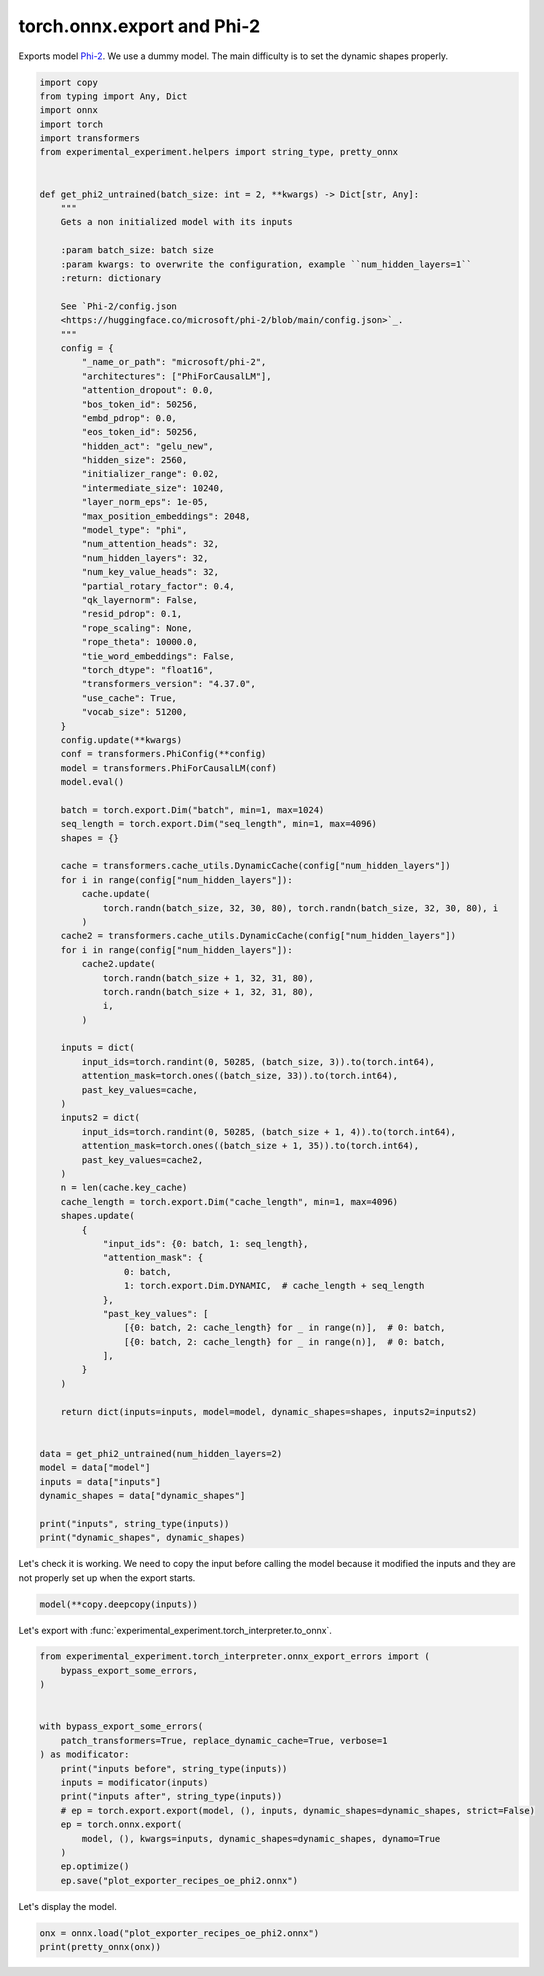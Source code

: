 
.. DO NOT EDIT.
.. THIS FILE WAS AUTOMATICALLY GENERATED BY SPHINX-GALLERY.
.. TO MAKE CHANGES, EDIT THE SOURCE PYTHON FILE:
.. "auto_recipes/plot_exporter_recipes_oe_phi2.py"
.. LINE NUMBERS ARE GIVEN BELOW.

.. only:: html

    .. note::
        :class: sphx-glr-download-link-note

        :ref:`Go to the end <sphx_glr_download_auto_recipes_plot_exporter_recipes_oe_phi2.py>`
        to download the full example code.

.. rst-class:: sphx-glr-example-title

.. _sphx_glr_auto_recipes_plot_exporter_recipes_oe_phi2.py:


.. _l-plot-exporter-recipes-onnx_exporter-phi2:

torch.onnx.export and Phi-2
===========================

Exports model `Phi-2 <https://huggingface.co/microsoft/phi-2>`_.
We use a dummy model. The main difficulty is to set the dynamic shapes properly.

.. GENERATED FROM PYTHON SOURCE LINES 11-119

.. code-block:: Python


    import copy
    from typing import Any, Dict
    import onnx
    import torch
    import transformers
    from experimental_experiment.helpers import string_type, pretty_onnx


    def get_phi2_untrained(batch_size: int = 2, **kwargs) -> Dict[str, Any]:
        """
        Gets a non initialized model with its inputs

        :param batch_size: batch size
        :param kwargs: to overwrite the configuration, example ``num_hidden_layers=1``
        :return: dictionary

        See `Phi-2/config.json
        <https://huggingface.co/microsoft/phi-2/blob/main/config.json>`_.
        """
        config = {
            "_name_or_path": "microsoft/phi-2",
            "architectures": ["PhiForCausalLM"],
            "attention_dropout": 0.0,
            "bos_token_id": 50256,
            "embd_pdrop": 0.0,
            "eos_token_id": 50256,
            "hidden_act": "gelu_new",
            "hidden_size": 2560,
            "initializer_range": 0.02,
            "intermediate_size": 10240,
            "layer_norm_eps": 1e-05,
            "max_position_embeddings": 2048,
            "model_type": "phi",
            "num_attention_heads": 32,
            "num_hidden_layers": 32,
            "num_key_value_heads": 32,
            "partial_rotary_factor": 0.4,
            "qk_layernorm": False,
            "resid_pdrop": 0.1,
            "rope_scaling": None,
            "rope_theta": 10000.0,
            "tie_word_embeddings": False,
            "torch_dtype": "float16",
            "transformers_version": "4.37.0",
            "use_cache": True,
            "vocab_size": 51200,
        }
        config.update(**kwargs)
        conf = transformers.PhiConfig(**config)
        model = transformers.PhiForCausalLM(conf)
        model.eval()

        batch = torch.export.Dim("batch", min=1, max=1024)
        seq_length = torch.export.Dim("seq_length", min=1, max=4096)
        shapes = {}

        cache = transformers.cache_utils.DynamicCache(config["num_hidden_layers"])
        for i in range(config["num_hidden_layers"]):
            cache.update(
                torch.randn(batch_size, 32, 30, 80), torch.randn(batch_size, 32, 30, 80), i
            )
        cache2 = transformers.cache_utils.DynamicCache(config["num_hidden_layers"])
        for i in range(config["num_hidden_layers"]):
            cache2.update(
                torch.randn(batch_size + 1, 32, 31, 80),
                torch.randn(batch_size + 1, 32, 31, 80),
                i,
            )

        inputs = dict(
            input_ids=torch.randint(0, 50285, (batch_size, 3)).to(torch.int64),
            attention_mask=torch.ones((batch_size, 33)).to(torch.int64),
            past_key_values=cache,
        )
        inputs2 = dict(
            input_ids=torch.randint(0, 50285, (batch_size + 1, 4)).to(torch.int64),
            attention_mask=torch.ones((batch_size + 1, 35)).to(torch.int64),
            past_key_values=cache2,
        )
        n = len(cache.key_cache)
        cache_length = torch.export.Dim("cache_length", min=1, max=4096)
        shapes.update(
            {
                "input_ids": {0: batch, 1: seq_length},
                "attention_mask": {
                    0: batch,
                    1: torch.export.Dim.DYNAMIC,  # cache_length + seq_length
                },
                "past_key_values": [
                    [{0: batch, 2: cache_length} for _ in range(n)],  # 0: batch,
                    [{0: batch, 2: cache_length} for _ in range(n)],  # 0: batch,
                ],
            }
        )

        return dict(inputs=inputs, model=model, dynamic_shapes=shapes, inputs2=inputs2)


    data = get_phi2_untrained(num_hidden_layers=2)
    model = data["model"]
    inputs = data["inputs"]
    dynamic_shapes = data["dynamic_shapes"]

    print("inputs", string_type(inputs))
    print("dynamic_shapes", dynamic_shapes)






.. rst-class:: sphx-glr-script-out

 .. code-block:: none

    inputs dict(input_ids:T7r2,attention_mask:T7r2,past_key_values:DynamicCache(key_cache=#2[T1r4,T1r4], value_cache=#2[T1r4,T1r4]))
    dynamic_shapes {'input_ids': {0: <class '__main__.batch'>, 1: <class '__main__.seq_length'>}, 'attention_mask': {0: <class '__main__.batch'>, 1: <_DimHint.DYNAMIC: 3>}, 'past_key_values': [[{0: <class '__main__.batch'>, 2: <class '__main__.cache_length'>}, {0: <class '__main__.batch'>, 2: <class '__main__.cache_length'>}], [{0: <class '__main__.batch'>, 2: <class '__main__.cache_length'>}, {0: <class '__main__.batch'>, 2: <class '__main__.cache_length'>}]]}




.. GENERATED FROM PYTHON SOURCE LINES 120-124

Let's check it is working.
We need to copy the input before calling the model
because it modified the inputs and they are not properly
set up when the export starts.

.. GENERATED FROM PYTHON SOURCE LINES 124-126

.. code-block:: Python

    model(**copy.deepcopy(inputs))





.. rst-class:: sphx-glr-script-out

 .. code-block:: none


    CausalLMOutputWithPast(loss=None, logits=tensor([[[ 7.7958e-01, -5.1097e-02, -1.2548e-03,  ...,  1.1410e-01,
              -1.0254e+00, -3.5402e-01],
             [ 1.2719e+00, -8.8096e-01,  1.9672e+00,  ..., -3.7581e-01,
               5.0060e-01,  4.2716e-02],
             [ 1.0466e-01,  8.6281e-01,  1.2004e+00,  ..., -7.8266e-01,
               1.5700e+00,  5.7322e-01]],

            [[ 2.7004e-02, -1.8990e-01,  2.1624e+00,  ...,  2.0817e+00,
              -1.1729e+00,  1.2009e+00],
             [ 1.5470e+00,  1.3773e-01,  2.1809e-01,  ...,  1.0064e+00,
              -7.1340e-01,  1.2455e+00],
             [ 4.7926e-02, -2.2724e-01,  7.0910e-01,  ...,  1.8769e-01,
               1.2895e+00, -2.6944e-01]]], grad_fn=<ViewBackward0>), past_key_values=DynamicCache(), hidden_states=None, attentions=None)



.. GENERATED FROM PYTHON SOURCE LINES 127-128

Let's export with :func:`experimental_experiment.torch_interpreter.to_onnx`.

.. GENERATED FROM PYTHON SOURCE LINES 128-147

.. code-block:: Python


    from experimental_experiment.torch_interpreter.onnx_export_errors import (
        bypass_export_some_errors,
    )


    with bypass_export_some_errors(
        patch_transformers=True, replace_dynamic_cache=True, verbose=1
    ) as modificator:
        print("inputs before", string_type(inputs))
        inputs = modificator(inputs)
        print("inputs after", string_type(inputs))
        # ep = torch.export.export(model, (), inputs, dynamic_shapes=dynamic_shapes, strict=False)
        ep = torch.onnx.export(
            model, (), kwargs=inputs, dynamic_shapes=dynamic_shapes, dynamo=True
        )
        ep.optimize()
        ep.save("plot_exporter_recipes_oe_phi2.onnx")





.. rst-class:: sphx-glr-script-out

 .. code-block:: none

    [bypass_export_some_errors] replace torch.jit.isinstance, torch._dynamo.mark_static_address
    [bypass_export_some_errors] register MambaCache
    [bypass_export_some_errors] register DynamicCache
    [bypass_export_some_errors] register patched_DynamicCache
    [bypass_export_some_errors] patch pytorch
    [bypass_export_some_errors] patch transformers
    [bypass_export_some_errors] replace DynamicCache
    inputs before dict(input_ids:T7r2,attention_mask:T7r2,past_key_values:DynamicCache(key_cache=#2[T1r4,T1r4], value_cache=#2[T1r4,T1r4]))
    inputs after dict(input_ids:T7r2,attention_mask:T7r2,past_key_values:patched_DynamicCache(key_cache=#2[T1r4,T1r4], value_cache=#2[T1r4,T1r4]))
    /home/xadupre/github/onnxscript/onnxscript/converter.py:820: FutureWarning: 'onnxscript.values.Op.param_schemas' is deprecated in version 0.1 and will be removed in the future. Please use '.op_signature' instead.
      param_schemas = callee.param_schemas()
    /home/xadupre/github/onnxscript/onnxscript/converter.py:820: FutureWarning: 'onnxscript.values.OnnxFunction.param_schemas' is deprecated in version 0.1 and will be removed in the future. Please use '.op_signature' instead.
      param_schemas = callee.param_schemas()
    [torch.onnx] Obtain model graph for `PhiForCausalLM([...]` with `torch.export.export(..., strict=False)`...
    We detected that you are passing `past_key_values` as a tuple of tuples. This is deprecated and will be removed in v4.47. Please convert your cache or use an appropriate `Cache` class (https://huggingface.co/docs/transformers/kv_cache#legacy-cache-format)
    [torch.onnx] Obtain model graph for `PhiForCausalLM([...]` with `torch.export.export(..., strict=False)`... ✅
    [torch.onnx] Run decomposition...
    [torch.onnx] Run decomposition... ✅
    [torch.onnx] Translate the graph into ONNX...
    [torch.onnx] Translate the graph into ONNX... ✅
    Applied 31 of general pattern rewrite rules.
    [bypass_export_some_errors] restored pytorch functions
    [bypass_export_some_errors] restored transformer
    [bypass_export_some_errors] restored DynamicCache
    [bypass_export_some_errors] unregistered MambaCache
    [bypass_export_some_errors] unregistered DynamicCache
    [bypass_export_some_errors] unregistered patched_DynamicCache




.. GENERATED FROM PYTHON SOURCE LINES 148-149

Let's display the model.

.. GENERATED FROM PYTHON SOURCE LINES 149-152

.. code-block:: Python


    onx = onnx.load("plot_exporter_recipes_oe_phi2.onnx")
    print(pretty_onnx(onx))




.. rst-class:: sphx-glr-script-out

 .. code-block:: none

    opset: domain='pkg.onnxscript.torch_lib.common' version=1
    opset: domain='' version=18
    opset: domain='pkg.onnxscript.torch_lib' version=1
    input: name='input_ids' type=dtype('int64') shape=['s0', '3']
    input: name='attention_mask' type=dtype('int64') shape=['s0', 's11 + 3']
    input: name='past_key_values_key_cache_0' type=dtype('float32') shape=['s0', 32, 's11', 80]
    input: name='past_key_values_key_cache_1' type=dtype('float32') shape=['s0', 32, 's11', 80]
    input: name='past_key_values_value_cache_0' type=dtype('float32') shape=['s0', 32, 's11', 80]
    input: name='past_key_values_value_cache_1' type=dtype('float32') shape=['s0', 32, 's11', 80]
    init: name='model.embed_tokens.weight' type=float32 shape=(51200, 2560)
    init: name='model.layers.0.self_attn.q_proj.weight' type=float32 shape=(2560, 2560)
    init: name='model.layers.0.self_attn.q_proj.bias' type=float32 shape=(2560,)
    init: name='model.layers.0.self_attn.k_proj.weight' type=float32 shape=(2560, 2560)
    init: name='model.layers.0.self_attn.k_proj.bias' type=float32 shape=(2560,)
    init: name='model.layers.0.self_attn.v_proj.weight' type=float32 shape=(2560, 2560)
    init: name='model.layers.0.self_attn.v_proj.bias' type=float32 shape=(2560,)
    init: name='model.layers.0.self_attn.dense.weight' type=float32 shape=(2560, 2560)
    init: name='model.layers.0.self_attn.dense.bias' type=float32 shape=(2560,)
    init: name='model.layers.0.mlp.fc1.weight' type=float32 shape=(10240, 2560)
    init: name='model.layers.0.mlp.fc1.bias' type=float32 shape=(10240,)
    init: name='model.layers.0.mlp.fc2.weight' type=float32 shape=(2560, 10240)
    init: name='model.layers.0.mlp.fc2.bias' type=float32 shape=(2560,)
    init: name='model.layers.0.input_layernorm.weight' type=float32 shape=(2560,)
    init: name='model.layers.0.input_layernorm.bias' type=float32 shape=(2560,)
    init: name='model.layers.1.self_attn.q_proj.weight' type=float32 shape=(2560, 2560)
    init: name='model.layers.1.self_attn.q_proj.bias' type=float32 shape=(2560,)
    init: name='model.layers.1.self_attn.k_proj.weight' type=float32 shape=(2560, 2560)
    init: name='model.layers.1.self_attn.k_proj.bias' type=float32 shape=(2560,)
    init: name='model.layers.1.self_attn.v_proj.weight' type=float32 shape=(2560, 2560)
    init: name='model.layers.1.self_attn.v_proj.bias' type=float32 shape=(2560,)
    init: name='model.layers.1.self_attn.dense.weight' type=float32 shape=(2560, 2560)
    init: name='model.layers.1.self_attn.dense.bias' type=float32 shape=(2560,)
    init: name='model.layers.1.mlp.fc1.weight' type=float32 shape=(10240, 2560)
    init: name='model.layers.1.mlp.fc1.bias' type=float32 shape=(10240,)
    init: name='model.layers.1.mlp.fc2.weight' type=float32 shape=(2560, 10240)
    init: name='model.layers.1.mlp.fc2.bias' type=float32 shape=(2560,)
    init: name='model.layers.1.input_layernorm.weight' type=float32 shape=(2560,)
    init: name='model.layers.1.input_layernorm.bias' type=float32 shape=(2560,)
    init: name='model.final_layernorm.weight' type=float32 shape=(2560,)
    init: name='model.final_layernorm.bias' type=float32 shape=(2560,)
    init: name='lm_head.weight' type=float32 shape=(51200, 2560)
    init: name='lm_head.bias' type=float32 shape=(51200,)
    Constant(value_int=1) -> diagonal
    Shape(input_ids, end=1, start=0) -> sym_size_int_64
    Shape(input_ids, end=2, start=1) -> sym_size_int_65
      Mul(sym_size_int_64, sym_size_int_65) -> mul_171
    Shape(past_key_values_key_cache_0, end=3, start=2) -> sym_size_int_66
      Add(sym_size_int_66, sym_size_int_65) -> add_4
      Concat(sym_size_int_65, add_4, axis=0) -> val_4
    Gather(model.embed_tokens.weight, input_ids, axis=0) -> embedding
      LayerNormalization(embedding, model.layers.0.input_layernorm.weight, model.layers.0.input_layernorm.bias, epsilon=0.00, axis=-1) -> layer_norm
    Constant(value=1.0) -> val_0
    Constant(value=1) -> val_1
      Range(sym_size_int_66, add_4, val_1) -> arange
    Constant(value=0) -> dim_0
      Unsqueeze(arange, dim_0) -> unsqueeze
    Constant(value=-3.4028234...) -> val_3
      Expand(val_3, val_4) -> full
      Trilu(full, diagonal, upper=1) -> triu
    Constant(value=0) -> val_7
    Constant(value=1) -> val_8
      Range(val_7, add_4, val_8) -> arange_1
    Constant(value=[-1, 1]) -> val_10
      Reshape(arange, val_10, allowzero=0) -> view
        Greater(arange_1, view) -> gt
          Cast(gt, to=1) -> convert_element_type_default
        Mul(triu, convert_element_type_default) -> mul_16
    Constant(value=0) -> dim_0_2
      Unsqueeze(mul_16, dim_0_2) -> unsqueeze_3
    Constant(value=1) -> dim_0_3
      Unsqueeze(unsqueeze_3, dim_0_3) -> unsqueeze_4
    Constant(value=0) -> val_11
    Constant(value=2) -> val_19
    Constant(value=[1]) -> val_35
    Constant(value=[-1]) -> val_36
      Concat(sym_size_int_64, val_35, val_36, val_36, axis=0) -> val_37
        Abs(val_37) -> size_1
        Expand(unsqueeze_4, size_1) -> expand_1
          Shape(expand_1, start=0) -> val_171
      Gather(val_171, val_19, axis=0) -> val_172
    Constant(value=1) -> val_54
      Range(val_11, val_172, val_54) -> val_173
    Constant(value=1) -> dim_0_4
      Unsqueeze(attention_mask, dim_0_4) -> unsqueeze_5
    Constant(value=2) -> dim_0_5
      Unsqueeze(unsqueeze_5, dim_0_5) -> unsqueeze_6
        Cast(unsqueeze_6, to=1) -> convert_element_type_default_1
          Add(expand_1, convert_element_type_default_1) -> add_84
    Constant(value=0.0) -> scalar_tensor_default
      Equal(add_84, scalar_tensor_default) -> eq_57
    Constant(value=-3.4028234...) -> val_119
      Where(eq_57, val_119, expand_1) -> masked_fill
        Transpose(masked_fill, perm=[2,1,0,3]) -> val_180
    Constant(value=-1) -> val_178
      Unsqueeze(val_173, val_178) -> val_179
    Transpose(expand_1, perm=[2,1,0,3]) -> val_181
      ScatterND(val_181, val_179, val_180, reduction=b'none') -> val_182
        Transpose(val_182, perm=[2,1,0,3]) -> slice_scatter
          Transpose(slice_scatter, perm=[1,0,2,3]) -> val_192
    Shape(expand_1, start=0) -> val_184
      Gather(val_184, val_54, axis=0) -> val_185
      Range(val_11, val_185, val_54) -> val_186
      Unsqueeze(val_186, val_178) -> val_191
    Transpose(expand_1, perm=[1,0,2,3]) -> val_193
      ScatterND(val_193, val_191, val_192, reduction=b'none') -> val_194
        Transpose(val_194, perm=[1,0,2,3]) -> slice_scatter_1
    Shape(expand_1, start=0) -> val_196
      Gather(val_196, val_11, axis=0) -> val_197
      Range(val_11, val_197, val_54) -> val_198
      Unsqueeze(val_198, val_178) -> val_203
        ScatterND(expand_1, val_203, slice_scatter_1, reduction=b'none') -> slice_scatter_2
    Constant(value=1) -> dim_0_8
      Unsqueeze(unsqueeze, dim_0_8) -> unsqueeze_9
        Cast(unsqueeze_9, to=1) -> _to_copy_1
    Constant(value=[[[1.0], [...) -> _to_copy_2
      MatMul(_to_copy_2, _to_copy_1) -> matmul
        Transpose(matmul, perm=[0,2,1]) -> transpose
          Concat(transpose, transpose, axis=-1) -> cat
            Cos(cat) -> cos
            Sin(cat) -> sin
    Constant(value=[2560]) -> val_235
      Concat(mul_171, val_235, axis=0) -> val_236
        Reshape(layer_norm, val_236, allowzero=0) -> view_1
    Transpose(model.layers.0.self_attn.q_proj.weight, perm=[1,0]) -> t
      Gemm(view_1, t, model.layers.0.self_attn.q_proj.bias, beta=1.00, transB=0, alpha=1.00, transA=0) -> addmm
    Concat(sym_size_int_64, sym_size_int_65, val_235, axis=0) -> val_238
      Reshape(addmm, val_238, allowzero=0) -> view_2
    Concat(mul_171, val_235, axis=0) -> val_240
      Reshape(layer_norm, val_240, allowzero=0) -> view_3
    Transpose(model.layers.0.self_attn.k_proj.weight, perm=[1,0]) -> t_1
      Gemm(view_3, t_1, model.layers.0.self_attn.k_proj.bias, beta=1.00, transB=0, alpha=1.00, transA=0) -> addmm_1
    Concat(sym_size_int_64, sym_size_int_65, val_235, axis=0) -> val_242
      Reshape(addmm_1, val_242, allowzero=0) -> view_4
    Concat(mul_171, val_235, axis=0) -> val_244
      Reshape(layer_norm, val_244, allowzero=0) -> view_5
    Transpose(model.layers.0.self_attn.v_proj.weight, perm=[1,0]) -> t_2
      Gemm(view_5, t_2, model.layers.0.self_attn.v_proj.bias, beta=1.00, transB=0, alpha=1.00, transA=0) -> addmm_2
    Concat(sym_size_int_64, sym_size_int_65, val_235, axis=0) -> val_246
      Reshape(addmm_2, val_246, allowzero=0) -> view_6
    Constant(value=[32]) -> val_248
    Constant(value=[80]) -> val_249
      Concat(sym_size_int_64, sym_size_int_65, val_248, val_249, axis=0) -> val_250
        Reshape(view_2, val_250, allowzero=0) -> view_7
          Transpose(view_7, perm=[0,2,1,3]) -> transpose_1
      Concat(sym_size_int_64, sym_size_int_65, val_248, val_249, axis=0) -> val_252
        Reshape(view_4, val_252, allowzero=0) -> view_8
          Transpose(view_8, perm=[0,2,1,3]) -> transpose_2
      Concat(sym_size_int_64, sym_size_int_65, val_248, val_249, axis=0) -> val_254
        Reshape(view_6, val_254, allowzero=0) -> view_9
          Transpose(view_9, perm=[0,2,1,3]) -> transpose_3
            Concat(past_key_values_value_cache_0, transpose_3, axis=-2) -> cat_6
    Constant(value=[0]) -> val_258
    Constant(value=[32]) -> val_262
    Constant(value=[3]) -> val_265
    Constant(value_ints=[1]) -> val_266
      Slice(transpose_1, val_258, val_262, val_265, val_266) -> slice_24
    Constant(value=[32]) -> val_269
    Constant(value=[922337203...) -> val_272
    Constant(value=[3]) -> val_275
    Constant(value_ints=[1]) -> val_276
      Slice(transpose_1, val_269, val_272, val_275, val_276) -> slice_25
    Constant(value=[0]) -> val_279
    Constant(value=[32]) -> val_282
    Constant(value=[3]) -> val_285
    Constant(value_ints=[1]) -> val_286
      Slice(transpose_2, val_279, val_282, val_285, val_286) -> slice_26
    Constant(value=[32]) -> val_289
    Constant(value=[922337203...) -> val_292
    Constant(value=[3]) -> val_295
    Constant(value_ints=[1]) -> val_296
      Slice(transpose_2, val_289, val_292, val_295, val_296) -> slice_27
    Constant(value=1) -> dim_0_9
      Unsqueeze(cos, dim_0_9) -> unsqueeze_10
        Mul(slice_24, unsqueeze_10) -> mul_233
    Constant(value=1) -> dim_0_10
      Unsqueeze(sin, dim_0_10) -> unsqueeze_11
    Constant(value=[0]) -> val_299
    Constant(value=[16]) -> val_303
    Constant(value=[3]) -> val_306
    Constant(value_ints=[1]) -> val_307
      Slice(slice_24, val_299, val_303, val_306, val_307) -> slice_28
    Constant(value=[16]) -> val_310
    Constant(value=[922337203...) -> val_313
    Constant(value=[3]) -> val_316
    Constant(value_ints=[1]) -> val_317
      Slice(slice_24, val_310, val_313, val_316, val_317) -> slice_29
        Neg(slice_29) -> neg
        Concat(neg, slice_28, axis=-1) -> cat_1
        Mul(cat_1, unsqueeze_11) -> mul_250
          Add(mul_233, mul_250) -> add_306
        Concat(add_306, slice_25, axis=-1) -> cat_3
          Shape(cat_3, start=0) -> val_368
        Mul(slice_26, unsqueeze_10) -> mul_258
    Constant(value=[0]) -> val_320
    Constant(value=[16]) -> val_323
    Constant(value=[3]) -> val_326
    Constant(value_ints=[1]) -> val_327
      Slice(slice_26, val_320, val_323, val_326, val_327) -> slice_30
    Constant(value=[16]) -> val_330
    Constant(value=[922337203...) -> val_333
    Constant(value=[3]) -> val_336
    Constant(value_ints=[1]) -> val_337
      Slice(slice_26, val_330, val_333, val_336, val_337) -> slice_31
        Neg(slice_31) -> neg_1
        Concat(neg_1, slice_30, axis=-1) -> cat_2
        Mul(cat_2, unsqueeze_11) -> mul_275
          Add(mul_258, mul_275) -> add_342
        Concat(add_342, slice_27, axis=-1) -> cat_4
          Concat(past_key_values_key_cache_0, cat_4, axis=-2) -> cat_5
            Shape(cat_5, start=0) -> val_377
    Constant(value_ints=[-1]) -> val_369
      Gather(val_368, val_369, axis=0) -> val_370
        Cast(val_370, to=1) -> val_371
          Sqrt(val_371) -> val_374
    Constant(value=1.0) -> val_373
      Div(val_373, val_374) -> val_375
        Sqrt(val_375) -> val_390
          Mul(cat_3, val_390) -> val_391
    Constant(value_ints=[9223372036854775807]) -> val_378
      Slice(val_377, val_36, val_378) -> val_379
    Constant(value=[-2]) -> val_380
      Slice(val_377, val_380, val_36) -> val_381
    Constant(value_ints=[-9223372036854775808]) -> val_382
      Slice(val_377, val_382, val_380) -> val_383
        Concat(val_383, val_379, val_381, axis=0) -> val_388
    Constant(value_ints=[-1]) -> val_384
      Concat(val_384, val_381, val_379, axis=0) -> val_385
        Reshape(cat_5, val_385, allowzero=0) -> val_386
          Transpose(val_386, perm=[0,2,1]) -> val_387
          Reshape(val_387, val_388, allowzero=0) -> val_389
        Sqrt(val_375) -> val_392
          Mul(val_389, val_392) -> val_393
            MatMul(val_391, val_393) -> val_394
          Add(val_394, slice_scatter_2) -> val_395
            Softmax(val_395, axis=-1) -> val_396
              MatMul(val_396, cat_6) -> scaled_dot_product_attention
                Transpose(scaled_dot_product_attention, perm=[0,2,1,3]) -> transpose_4
      Concat(sym_size_int_64, sym_size_int_65, val_235, axis=0) -> val_399
        Reshape(transpose_4, val_399, allowzero=0) -> view_10
      Concat(mul_171, val_235, axis=0) -> val_401
        Reshape(view_10, val_401, allowzero=0) -> view_11
    Transpose(model.layers.0.self_attn.dense.weight, perm=[1,0]) -> t_3
      Gemm(view_11, t_3, model.layers.0.self_attn.dense.bias, beta=1.00, transB=0, alpha=1.00, transA=0) -> addmm_3
    Concat(sym_size_int_64, sym_size_int_65, val_235, axis=0) -> val_403
      Reshape(addmm_3, val_403, allowzero=0) -> view_12
    Concat(mul_171, val_235, axis=0) -> val_405
      Reshape(layer_norm, val_405, allowzero=0) -> view_13
    Transpose(model.layers.0.mlp.fc1.weight, perm=[1,0]) -> t_4
      Gemm(view_13, t_4, model.layers.0.mlp.fc1.bias, beta=1.00, transB=0, alpha=1.00, transA=0) -> addmm_4
    Constant(value=[10240]) -> val_407
      Concat(sym_size_int_64, sym_size_int_65, val_407, axis=0) -> val_408
        Reshape(addmm_4, val_408, allowzero=0) -> view_14
    Constant(value=0.5) -> val_410
      Mul(view_14, val_410) -> mul_356
    Constant(value=3.0) -> val_411
      Pow(view_14, val_411) -> pow_1
    Constant(value=0.04471499...) -> val_412
      Mul(pow_1, val_412) -> mul_363
        Add(view_14, mul_363) -> add_438
    Constant(value=0.79788458...) -> val_413
      Mul(add_438, val_413) -> mul_370
        Tanh(mul_370) -> tanh
      Add(tanh, val_0) -> add_451
        Mul(mul_356, add_451) -> mul_380
      Concat(mul_171, val_407, axis=0) -> val_414
        Reshape(mul_380, val_414, allowzero=0) -> view_15
    Transpose(model.layers.0.mlp.fc2.weight, perm=[1,0]) -> t_5
      Gemm(view_15, t_5, model.layers.0.mlp.fc2.bias, beta=1.00, transB=0, alpha=1.00, transA=0) -> addmm_5
    Concat(sym_size_int_64, sym_size_int_65, val_235, axis=0) -> val_416
      Reshape(addmm_5, val_416, allowzero=0) -> view_16
        Add(view_12, view_16) -> add_474
      Add(add_474, embedding) -> add_479
        LayerNormalization(add_479, model.layers.1.input_layernorm.weight, model.layers.1.input_layernorm.bias, epsilon=0.00, axis=-1) -> layer_norm_1
      Concat(mul_171, val_235, axis=0) -> val_418
        Reshape(layer_norm_1, val_418, allowzero=0) -> view_17
    Transpose(model.layers.1.self_attn.q_proj.weight, perm=[1,0]) -> t_6
      Gemm(view_17, t_6, model.layers.1.self_attn.q_proj.bias, beta=1.00, transB=0, alpha=1.00, transA=0) -> addmm_6
    Concat(sym_size_int_64, sym_size_int_65, val_235, axis=0) -> val_420
      Reshape(addmm_6, val_420, allowzero=0) -> view_18
    Concat(mul_171, val_235, axis=0) -> val_422
      Reshape(layer_norm_1, val_422, allowzero=0) -> view_19
    Transpose(model.layers.1.self_attn.k_proj.weight, perm=[1,0]) -> t_7
      Gemm(view_19, t_7, model.layers.1.self_attn.k_proj.bias, beta=1.00, transB=0, alpha=1.00, transA=0) -> addmm_7
    Concat(sym_size_int_64, sym_size_int_65, val_235, axis=0) -> val_424
      Reshape(addmm_7, val_424, allowzero=0) -> view_20
    Concat(mul_171, val_235, axis=0) -> val_426
      Reshape(layer_norm_1, val_426, allowzero=0) -> view_21
    Transpose(model.layers.1.self_attn.v_proj.weight, perm=[1,0]) -> t_8
      Gemm(view_21, t_8, model.layers.1.self_attn.v_proj.bias, beta=1.00, transB=0, alpha=1.00, transA=0) -> addmm_8
    Concat(sym_size_int_64, sym_size_int_65, val_235, axis=0) -> val_428
      Reshape(addmm_8, val_428, allowzero=0) -> view_22
    Concat(sym_size_int_64, sym_size_int_65, val_248, val_249, axis=0) -> val_430
      Reshape(view_18, val_430, allowzero=0) -> view_23
        Transpose(view_23, perm=[0,2,1,3]) -> transpose_5
      Concat(sym_size_int_64, sym_size_int_65, val_248, val_249, axis=0) -> val_432
        Reshape(view_20, val_432, allowzero=0) -> view_24
          Transpose(view_24, perm=[0,2,1,3]) -> transpose_6
      Concat(sym_size_int_64, sym_size_int_65, val_248, val_249, axis=0) -> val_434
        Reshape(view_22, val_434, allowzero=0) -> view_25
          Transpose(view_25, perm=[0,2,1,3]) -> transpose_7
            Concat(past_key_values_value_cache_1, transpose_7, axis=-2) -> cat_12
    Constant(value=[0]) -> val_438
    Constant(value=[32]) -> val_441
    Constant(value=[3]) -> val_444
    Constant(value_ints=[1]) -> val_445
      Slice(transpose_5, val_438, val_441, val_444, val_445) -> slice_38
    Constant(value=[32]) -> val_448
    Constant(value=[922337203...) -> val_451
    Constant(value=[3]) -> val_454
    Constant(value_ints=[1]) -> val_455
      Slice(transpose_5, val_448, val_451, val_454, val_455) -> slice_39
    Constant(value=[0]) -> val_458
    Constant(value=[32]) -> val_461
    Constant(value=[3]) -> val_464
    Constant(value_ints=[1]) -> val_465
      Slice(transpose_6, val_458, val_461, val_464, val_465) -> slice_40
    Constant(value=[32]) -> val_468
    Constant(value=[922337203...) -> val_471
    Constant(value=[3]) -> val_474
    Constant(value_ints=[1]) -> val_475
      Slice(transpose_6, val_468, val_471, val_474, val_475) -> slice_41
    Constant(value=1) -> dim_0_11
      Unsqueeze(cos, dim_0_11) -> unsqueeze_12
        Mul(slice_38, unsqueeze_12) -> mul_474
    Constant(value=1) -> dim_0_12
      Unsqueeze(sin, dim_0_12) -> unsqueeze_13
    Constant(value=[0]) -> val_478
    Constant(value=[16]) -> val_481
    Constant(value=[3]) -> val_484
    Constant(value_ints=[1]) -> val_485
      Slice(slice_38, val_478, val_481, val_484, val_485) -> slice_42
    Constant(value=[16]) -> val_488
    Constant(value=[922337203...) -> val_491
    Constant(value=[3]) -> val_494
    Constant(value_ints=[1]) -> val_495
      Slice(slice_38, val_488, val_491, val_494, val_495) -> slice_43
        Neg(slice_43) -> neg_2
        Concat(neg_2, slice_42, axis=-1) -> cat_7
        Mul(cat_7, unsqueeze_13) -> mul_491
          Add(mul_474, mul_491) -> add_604
        Concat(add_604, slice_39, axis=-1) -> cat_9
          Shape(cat_9, start=0) -> val_546
        Mul(slice_40, unsqueeze_12) -> mul_499
    Constant(value=[0]) -> val_498
    Constant(value=[16]) -> val_501
    Constant(value=[3]) -> val_504
    Constant(value_ints=[1]) -> val_505
      Slice(slice_40, val_498, val_501, val_504, val_505) -> slice_44
    Constant(value=[16]) -> val_508
    Constant(value=[922337203...) -> val_511
    Constant(value=[3]) -> val_514
    Constant(value_ints=[1]) -> val_515
      Slice(slice_40, val_508, val_511, val_514, val_515) -> slice_45
        Neg(slice_45) -> neg_3
        Concat(neg_3, slice_44, axis=-1) -> cat_8
        Mul(cat_8, unsqueeze_13) -> mul_516
          Add(mul_499, mul_516) -> add_640
        Concat(add_640, slice_41, axis=-1) -> cat_10
          Concat(past_key_values_key_cache_1, cat_10, axis=-2) -> cat_11
            Shape(cat_11, start=0) -> val_555
      Slice(val_555, val_380, val_36) -> val_558
    Constant(value_ints=[-1]) -> val_547
      Gather(val_546, val_547, axis=0) -> val_548
        Cast(val_548, to=1) -> val_549
          Sqrt(val_549) -> val_552
    Constant(value=1.0) -> val_551
      Div(val_551, val_552) -> val_553
        Sqrt(val_553) -> val_567
          Mul(cat_9, val_567) -> val_568
    Constant(value_ints=[9223372036854775807]) -> val_556
      Slice(val_555, val_36, val_556) -> val_557
    Constant(value_ints=[-9223372036854775808]) -> val_559
      Slice(val_555, val_559, val_380) -> val_560
        Concat(val_560, val_557, val_558, axis=0) -> val_565
    Constant(value_ints=[-1]) -> val_561
      Concat(val_561, val_558, val_557, axis=0) -> val_562
        Reshape(cat_11, val_562, allowzero=0) -> val_563
          Transpose(val_563, perm=[0,2,1]) -> val_564
          Reshape(val_564, val_565, allowzero=0) -> val_566
        Sqrt(val_553) -> val_569
          Mul(val_566, val_569) -> val_570
            MatMul(val_568, val_570) -> val_571
          Add(val_571, slice_scatter_2) -> val_572
            Softmax(val_572, axis=-1) -> val_573
              MatMul(val_573, cat_12) -> scaled_dot_product_attention_1
                Transpose(scaled_dot_product_attention_1, perm=[0,2,1,3]) -> transpose_8
      Concat(sym_size_int_64, sym_size_int_65, val_235, axis=0) -> val_576
        Reshape(transpose_8, val_576, allowzero=0) -> view_26
      Concat(mul_171, val_235, axis=0) -> val_578
        Reshape(view_26, val_578, allowzero=0) -> view_27
    Transpose(model.layers.1.self_attn.dense.weight, perm=[1,0]) -> t_9
      Gemm(view_27, t_9, model.layers.1.self_attn.dense.bias, beta=1.00, transB=0, alpha=1.00, transA=0) -> addmm_9
    Concat(sym_size_int_64, sym_size_int_65, val_235, axis=0) -> val_580
      Reshape(addmm_9, val_580, allowzero=0) -> view_28
    Concat(mul_171, val_235, axis=0) -> val_582
      Reshape(layer_norm_1, val_582, allowzero=0) -> view_29
    Transpose(model.layers.1.mlp.fc1.weight, perm=[1,0]) -> t_10
      Gemm(view_29, t_10, model.layers.1.mlp.fc1.bias, beta=1.00, transB=0, alpha=1.00, transA=0) -> addmm_10
    Concat(sym_size_int_64, sym_size_int_65, val_407, axis=0) -> val_584
      Reshape(addmm_10, val_584, allowzero=0) -> view_30
      Mul(view_30, val_410) -> mul_597
    Pow(view_30, val_411) -> pow_2
      Mul(pow_2, val_412) -> mul_604
        Add(view_30, mul_604) -> add_736
      Mul(add_736, val_413) -> mul_611
        Tanh(mul_611) -> tanh_1
      Add(tanh_1, val_0) -> add_749
        Mul(mul_597, add_749) -> mul_621
      Concat(mul_171, val_407, axis=0) -> val_586
        Reshape(mul_621, val_586, allowzero=0) -> view_31
    Transpose(model.layers.1.mlp.fc2.weight, perm=[1,0]) -> t_11
      Gemm(view_31, t_11, model.layers.1.mlp.fc2.bias, beta=1.00, transB=0, alpha=1.00, transA=0) -> addmm_11
    Concat(sym_size_int_64, sym_size_int_65, val_235, axis=0) -> val_588
      Reshape(addmm_11, val_588, allowzero=0) -> view_32
        Add(view_28, view_32) -> add_772
        Add(add_772, add_479) -> add_777
          LayerNormalization(add_777, model.final_layernorm.weight, model.final_layernorm.bias, epsilon=0.00, axis=-1) -> layer_norm_2
      Concat(mul_171, val_235, axis=0) -> val_620
        Reshape(layer_norm_2, val_620, allowzero=0) -> view_33
    Transpose(lm_head.weight, perm=[1,0]) -> t_12
      Gemm(view_33, t_12, lm_head.bias, beta=1.00, transB=0, alpha=1.00, transA=0) -> addmm_12
    Constant(value=[51200]) -> val_622
      Concat(sym_size_int_64, sym_size_int_65, val_622, axis=0) -> val_623
        Reshape(addmm_12, val_623, allowzero=0) -> view_34
    output: name='view_34' type=dtype('float32') shape=['', '', '']
    output: name='cat_5' type=dtype('float32') shape=['s0', 32, '', 80]
    output: name='cat_6' type=dtype('float32') shape=['s0', 32, '', 80]
    output: name='cat_11' type=dtype('float32') shape=['s0', 32, '', 80]
    output: name='cat_12' type=dtype('float32') shape=['s0', 32, '', 80]





.. rst-class:: sphx-glr-timing

   **Total running time of the script:** (0 minutes 37.331 seconds)


.. _sphx_glr_download_auto_recipes_plot_exporter_recipes_oe_phi2.py:

.. only:: html

  .. container:: sphx-glr-footer sphx-glr-footer-example

    .. container:: sphx-glr-download sphx-glr-download-jupyter

      :download:`Download Jupyter notebook: plot_exporter_recipes_oe_phi2.ipynb <plot_exporter_recipes_oe_phi2.ipynb>`

    .. container:: sphx-glr-download sphx-glr-download-python

      :download:`Download Python source code: plot_exporter_recipes_oe_phi2.py <plot_exporter_recipes_oe_phi2.py>`

    .. container:: sphx-glr-download sphx-glr-download-zip

      :download:`Download zipped: plot_exporter_recipes_oe_phi2.zip <plot_exporter_recipes_oe_phi2.zip>`


.. only:: html

 .. rst-class:: sphx-glr-signature

    `Gallery generated by Sphinx-Gallery <https://sphinx-gallery.github.io>`_

